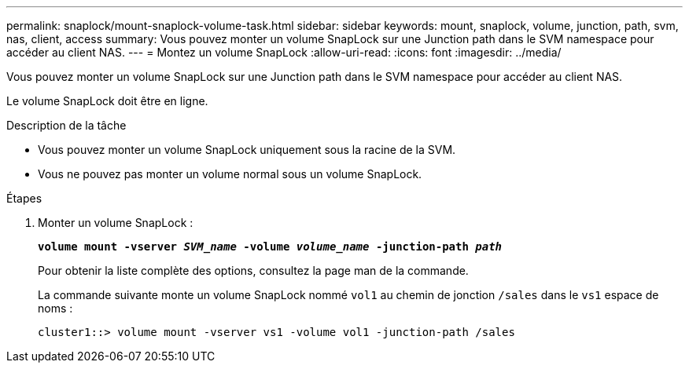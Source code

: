---
permalink: snaplock/mount-snaplock-volume-task.html 
sidebar: sidebar 
keywords: mount, snaplock, volume, junction, path, svm, nas, client, access 
summary: Vous pouvez monter un volume SnapLock sur une Junction path dans le SVM namespace pour accéder au client NAS. 
---
= Montez un volume SnapLock
:allow-uri-read: 
:icons: font
:imagesdir: ../media/


[role="lead"]
Vous pouvez monter un volume SnapLock sur une Junction path dans le SVM namespace pour accéder au client NAS.

Le volume SnapLock doit être en ligne.

.Description de la tâche
* Vous pouvez monter un volume SnapLock uniquement sous la racine de la SVM.
* Vous ne pouvez pas monter un volume normal sous un volume SnapLock.


.Étapes
. Monter un volume SnapLock :
+
`*volume mount -vserver _SVM_name_ -volume _volume_name_ -junction-path _path_*`

+
Pour obtenir la liste complète des options, consultez la page man de la commande.

+
La commande suivante monte un volume SnapLock nommé `vol1` au chemin de jonction `/sales` dans le `vs1` espace de noms :

+
[listing]
----
cluster1::> volume mount -vserver vs1 -volume vol1 -junction-path /sales
----

